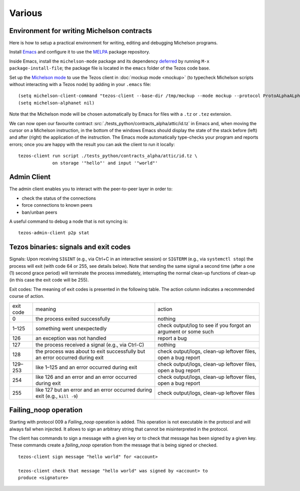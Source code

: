 Various
=======

Environment for writing Michelson contracts
-------------------------------------------

Here is how to setup a practical environment for
writing, editing and debugging Michelson programs.

Install `Emacs <https://www.gnu.org/software/emacs/>`_ and configure
it to use the `MELPA <https://melpa.org/#/getting-started>`_ package
repository.

Inside Emacs, install the ``michelson-mode`` package and its
dependency `deferred <https://github.com/kiwanami/emacs-deferred>`_ by
running ``M-x package-install-file``; the package file is located in
the ``emacs`` folder of the Tezos code base.

Set up the `Michelson mode
<https://gitlab.com/tezos/tezos/tree/master/emacs>`_ to use the Tezos
client in :doc:`mockup mode <mockup>` (to typecheck Michelson
scripts without interacting with a Tezos node) by adding in your
``.emacs`` file:

::

   (setq michelson-client-command "tezos-client --base-dir /tmp/mockup --mode mockup --protocol ProtoALphaALphaALphaALphaALphaALphaALphaALphaDdp3zK")
   (setq michelson-alphanet nil)

Note that the Michelson mode will be chosen automatically by Emacs for
files with a ``.tz`` or ``.tez`` extension.

We can now open our favourite contract
:src:`./tests_python/contracts_alpha/attic/id.tz` in Emacs
and, when moving the cursor on
a Michelson instruction, in the bottom of the windows Emacs should
display the state of the stack before (left) and after (right) the
application of the instruction.
The Emacs mode automatically type-checks your program and reports
errors; once you are happy with the result you can ask the client to
run it locally:

::

   tezos-client run script ./tests_python/contracts_alpha/attic/id.tz \
                on storage '"hello"' and input '"world"'

.. _tezos-admin-client:

Admin Client
------------

The admin client enables you to interact with the peer-to-peer layer in order
to:

- check the status of the connections
- force connections to known peers
- ban/unban peers

A useful command to debug a node that is not syncing is:

::

   tezos-admin-client p2p stat

.. _tezos_binaries_signals_and_exit_codes:

Tezos binaries: signals and exit codes
--------------------------------------

Signals:
Upon receiving ``SIGINT`` (e.g., via Ctrl+C in an interactive session) or
``SIGTERM`` (e.g., via ``systemctl stop``) the process will exit (with code 64 or
255, see details below). Note that sending the same signal a second time (after
a one (1) second grace period) will terminate the process immediately,
interrupting the normal clean-up functions of clean-up (in this case the exit
code will be 255).

Exit codes:
The meaning of exit codes is presented in the following table. The action column
indicates a recommended course of action.

+-------------+----------------------------------------------------------------------------------+------------------------------------------------------------------+
| exit code   |  meaning                                                                         | action                                                           |
+-------------+----------------------------------------------------------------------------------+------------------------------------------------------------------+
| 0           | the process exited successfully                                                  | nothing                                                          |
+-------------+----------------------------------------------------------------------------------+------------------------------------------------------------------+
| 1–125       | something went unexpectedly                                                      | check output/log to see if you forgot an argument or some such   |
+-------------+----------------------------------------------------------------------------------+------------------------------------------------------------------+
| 126         | an exception was not handled                                                     | report a bug                                                     |
+-------------+----------------------------------------------------------------------------------+------------------------------------------------------------------+
| 127         | the process received a signal (e.g., via Ctrl-C)                                 | nothing                                                          |
+-------------+----------------------------------------------------------------------------------+------------------------------------------------------------------+
| 128         | the process was about to exit successfully but an error occurred during exit     | check output/logs, clean-up leftover files, open a bug report    |
+-------------+----------------------------------------------------------------------------------+------------------------------------------------------------------+
| 129–253     | like 1–125 and an error occurred during exit                                     | check output/logs, clean-up leftover files, open a bug report    |
+-------------+----------------------------------------------------------------------------------+------------------------------------------------------------------+
| 254         | like 126 and an error and an error occurred during exit                          | check output/logs, clean-up leftover files, open a bug report    |
+-------------+----------------------------------------------------------------------------------+------------------------------------------------------------------+
| 255         | like 127 but an error and an error occurred during exit (e.g., ``kill -9``)      | check output/logs, clean-up leftover files                       |
+-------------+----------------------------------------------------------------------------------+------------------------------------------------------------------+

Failing_noop operation
----------------------

Starting with protocol 009 a `Failing_noop` operation is added. This operation
is not executable in the protocol and will always fail when injected. It allows
to sign an arbitrary string that cannot be misinterpreted in the protocol.

The client has commands to sign a message with a given key or to check that
message has been signed by a given key. These commands create a `failing_noop`
operation from the message that is being signed or checked.

::

   tezos-client sign message "hello world" for <account>

   tezos-client check that message "hello world" was signed by <account> to
   produce <signature>
